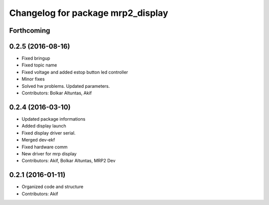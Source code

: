 ^^^^^^^^^^^^^^^^^^^^^^^^^^^^^^^^^^
Changelog for package mrp2_display
^^^^^^^^^^^^^^^^^^^^^^^^^^^^^^^^^^

Forthcoming
-----------

0.2.5 (2016-08-16)
------------------
* Fixed bringup
* Fixed topic name
* Fixed voltage and added estop button led controller
* Minor fixes
* Solved hw problems. Updated parameters.
* Contributors: Bolkar Altuntas, Akif

0.2.4 (2016-03-10)
------------------
* Updated package informations
* Added display launch
* Fixed display driver serial.
* Merged dev-ekf
* Fixed hardware comm
* New driver for mrp display
* Contributors: Akif, Bolkar Altuntas, MRP2 Dev

0.2.1 (2016-01-11)
------------------
* Organized code and structure
* Contributors: Akif
